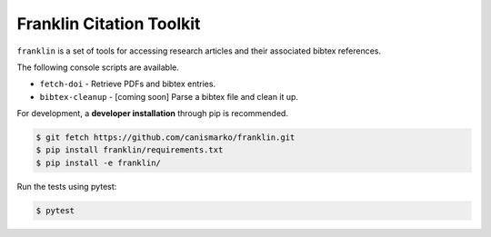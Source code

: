Franklin Citation Toolkit
=========================

.. image:: https://readthedocs.org/projects/franklin/badge/?version=latest
  :target: https://franklin.readthedocs.io/en/latest/?badge=latest
     :alt: Documentation Status
.. image:: https://travis-ci.com/canismarko/franklin.svg?branch=master
  :target: https://travis-ci.com/canismarko/franklin
.. image:: https://coveralls.io/repos/github/canismarko/franklin/badge.svg?branch=master
  :target: https://coveralls.io/github/canismarko/franklin?branch=master

``franklin`` is a set of tools for accessing research articles and
their associated bibtex references.

The following console scripts are available.

- ``fetch-doi`` - Retrieve PDFs and bibtex entries.
- ``bibtex-cleanup`` - [coming soon] Parse a bibtex file and clean it up.
	   
For development, a **developer installation** through pip is recommended.

.. code:: bash
	  
	  $ git fetch https://github.com/canismarko/franklin.git
	  $ pip install franklin/requirements.txt
	  $ pip install -e franklin/

Run the tests using pytest:

.. code:: bash

	  $ pytest
